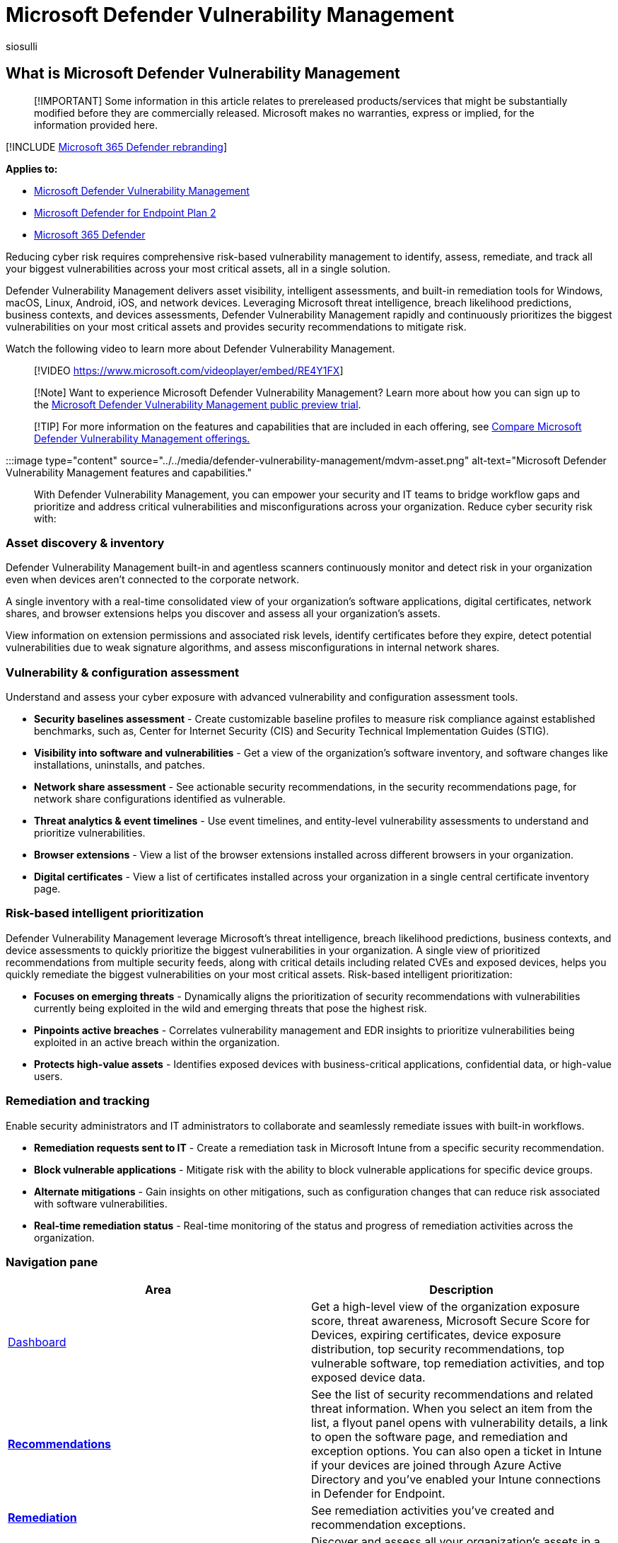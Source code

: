 = Microsoft Defender Vulnerability Management
:audience: ITPro
:author: siosulli
:description: This capability in Microsoft Defender Vulnerability Management uses a game-changing risk-based approach to the discovery, prioritization, and remediation of endpoint vulnerabilities and misconfigurations.
:keywords: vulnerability management, threat and vulnerability management, Microsoft Defender for Endpoint TVM, Microsoft Defender for Endpoint-TVM, vulnerability management, vulnerability assessment, threat and vulnerability scanning, secure configuration assessment, Microsoft Defender for Endpoint, Microsoft Defender Vulnerability Management, endpoint vulnerabilities, next generation
:manager: dansimp
:ms.author: siosulli
:ms.collection: M365-security-compliance
:ms.custom: intro-overview
:ms.localizationpriority: medium
:ms.mktglfcycl: deploy
:ms.pagetype: security
:ms.service: microsoft-365-security
:ms.sitesec: library
:ms.subservice: mdvm
:ms.topic: overview
:search.appverid: met150

== What is Microsoft Defender Vulnerability Management

____
[!IMPORTANT] Some information in this article relates to prereleased products/services that might be substantially modified before they are commercially released.
Microsoft makes no warranties, express or implied, for the information provided here.
____

[!INCLUDE xref:../../includes/microsoft-defender.adoc[Microsoft 365 Defender rebranding]]

*Applies to:*

* xref:defender-vulnerability-management-capabilities.adoc[Microsoft Defender Vulnerability Management]
* https://go.microsoft.com/fwlink/p/?linkid=2154037[Microsoft Defender for Endpoint Plan 2]
* https://go.microsoft.com/fwlink/?linkid=2118804[Microsoft 365 Defender]

Reducing cyber risk requires comprehensive risk-based vulnerability management to identify, assess, remediate, and track all your biggest vulnerabilities across your most critical assets, all in a single solution.

Defender Vulnerability Management delivers asset visibility, intelligent assessments, and built-in remediation tools for Windows, macOS, Linux, Android, iOS, and network devices.
Leveraging Microsoft threat intelligence, breach likelihood predictions, business contexts, and devices assessments, Defender Vulnerability Management rapidly and continuously prioritizes the biggest vulnerabilities on your most critical assets and provides security recommendations to mitigate risk.

Watch the following video to learn more about Defender Vulnerability Management.

____
[!VIDEO https://www.microsoft.com/videoplayer/embed/RE4Y1FX]
____

____
[!Note] Want to experience Microsoft Defender Vulnerability Management?
Learn more about how you can sign up to the xref:../defender-vulnerability-management/get-defender-vulnerability-management.adoc[Microsoft Defender Vulnerability Management public preview trial].
____

____
[!TIP] For more information on the features and capabilities that are included in each offering, see xref:defender-vulnerability-management-capabilities.adoc[Compare Microsoft Defender Vulnerability Management offerings.]
____

:::image type="content" source="../../media/defender-vulnerability-management/mdvm-asset.png" alt-text="Microsoft Defender Vulnerability Management features and capabilities.":::

With Defender Vulnerability Management, you can empower your security and IT teams to bridge workflow gaps and prioritize and address critical vulnerabilities and misconfigurations across your organization.
Reduce cyber security risk with:

=== Asset discovery & inventory

Defender Vulnerability Management built-in and agentless scanners continuously monitor and detect risk in your organization even when devices aren't connected to the corporate network.

A single inventory with a real-time consolidated view of your organization's software applications, digital certificates, network shares, and browser extensions helps you discover and assess all your organization's assets.

View information on extension permissions and associated risk levels, identify certificates before they expire, detect potential vulnerabilities due to weak signature algorithms, and assess misconfigurations in internal network shares.

=== Vulnerability & configuration assessment

Understand and assess your cyber exposure with advanced vulnerability and configuration assessment tools.

* *Security baselines assessment* - Create customizable baseline profiles to measure risk compliance against established benchmarks, such as, Center for Internet Security (CIS) and Security Technical Implementation Guides (STIG).
* *Visibility into software and vulnerabilities* - Get a view of the organization's software inventory, and software changes like installations, uninstalls, and patches.
* *Network share assessment* - See actionable security recommendations, in the security recommendations page, for network share configurations identified as vulnerable.
* *Threat analytics & event timelines* - Use event timelines, and entity-level vulnerability assessments to understand and prioritize vulnerabilities.
* *Browser extensions* - View a list of the browser extensions installed across different browsers in your organization.
* *Digital certificates* - View a list of certificates installed across your organization in a single central certificate inventory page.

=== Risk-based intelligent prioritization

Defender Vulnerability Management leverage Microsoft's threat intelligence, breach likelihood predictions, business contexts, and device assessments to quickly prioritize the biggest vulnerabilities in your organization.
A single view of prioritized recommendations from multiple security feeds, along with critical details including related CVEs and exposed devices, helps you quickly remediate the biggest vulnerabilities on your most critical assets.
Risk-based intelligent prioritization:

* *Focuses on emerging threats* - Dynamically aligns the prioritization of security recommendations with vulnerabilities currently being exploited in the wild and emerging threats that pose the highest risk.
* *Pinpoints active breaches* - Correlates vulnerability management and EDR insights to prioritize vulnerabilities being exploited in an active breach within the organization.
* *Protects high-value assets* - Identifies exposed devices with business-critical applications, confidential data, or high-value users.

=== Remediation and tracking

Enable security administrators and IT administrators to collaborate and seamlessly remediate issues with built-in workflows.

* *Remediation requests sent to IT* - Create a remediation task in Microsoft Intune from a specific security recommendation.
* *Block vulnerable applications* -  Mitigate risk with the ability to block vulnerable applications for specific device groups.
* *Alternate mitigations* - Gain insights on other mitigations, such as configuration changes that can reduce risk associated with software vulnerabilities.
* *Real-time remediation status* - Real-time monitoring of the status and progress of remediation activities across the organization.

=== Navigation pane

|===
| Area | Description

| xref:tvm-dashboard-insights.adoc[Dashboard]
| Get a high-level view of the organization exposure score, threat awareness, Microsoft Secure Score for Devices, expiring certificates, device exposure distribution, top security recommendations, top vulnerable software, top remediation activities, and top exposed device data.

| xref:tvm-security-recommendation.adoc[*Recommendations*]
| See the list of security recommendations and related threat information.
When you select an item from the list, a flyout panel opens with vulnerability details, a link to open the software page, and remediation and exception options.
You can also open a ticket in Intune if your devices are joined through Azure Active Directory and you've enabled your Intune connections in Defender for Endpoint.

| xref:tvm-remediation.adoc[*Remediation*]
| See remediation activities you've created and recommendation exceptions.

| xref:tvm-software-inventory.adoc[*Inventories*]
| Discover and assess all your organization's assets in a single view.

| xref:tvm-weaknesses.adoc[*Weaknesses*]
| See the list of common vulnerabilities and exposures (CVEs) in your organization.

| xref:threat-and-vuln-mgt-event-timeline.adoc[*Event timeline*]
| View events that may impact your organization's risk.

| xref:tvm-security-baselines.adoc[*Baselines assessment*]
| Monitor security baseline compliance and identify changes in real-time.
|===

=== APIs

Run vulnerability management related API calls to automate vulnerability management workflows.
Learn more from this https://techcommunity.microsoft.com/t5/microsoft-defender-atp/threat-amp-vulnerability-management-apis-are-now-generally/ba-p/1304615[Microsoft Tech Community blog post].

See the following articles for related APIs:

* xref:../defender-endpoint/exposed-apis-list.adoc[Supported Microsoft Defender for Endpoint APIs]
* xref:../defender-endpoint/machine.adoc[Machine APIs]
* xref:../defender-endpoint/vulnerability.adoc[Recommendation APIs]
* xref:../defender-endpoint/score.adoc[Score APIs]
* xref:../defender-endpoint/software.adoc[Software APIs]
* xref:../defender-endpoint/vulnerability.adoc[Vulnerability APIs]
* xref:../defender-endpoint/get-all-vulnerabilities-by-machines.adoc[List vulnerabilities by machine and software]

=== Next steps

* xref:defender-vulnerability-management-capabilities.adoc[Compare security features in Microsoft Defender Vulnerability Management]
* xref:get-defender-vulnerability-management.adoc[Find out how to get Microsoft Defender Vulnerability Management]

=== See also

* https://go.microsoft.com/fwlink/?linkid=2195501[Defender Vulnerability management blog]
* xref:tvm-supported-os.adoc[Supported operating systems and platforms]
* xref:tvm-dashboard-insights.adoc[Vulnerability management dashboard]
